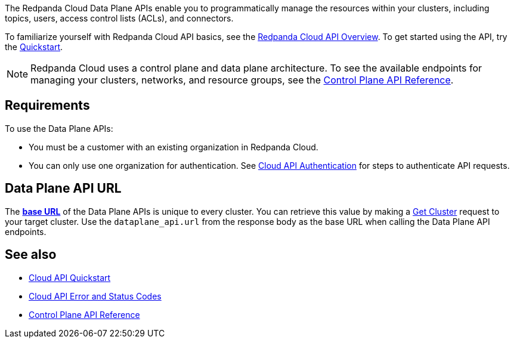 :page-layout: api-partial

The Redpanda Cloud Data Plane APIs enable you to programmatically manage the resources within your clusters, including topics, users, access control lists (ACLs), and connectors. 

To familiarize yourself with Redpanda Cloud API basics, see the xref:redpanda-cloud:manage:api/cloud-api-overview.adoc[Redpanda Cloud API Overview]. To get started using the API, try the xref:redpanda-cloud:manage:api/cloud-api-quickstart.adoc[Quickstart].

NOTE: Redpanda Cloud uses a control plane and data plane architecture. To see the available endpoints for managing your clusters, networks, and resource groups, see the link:https:://docs.redpanda.com/api/cloud-controlplane-api.adoc[Control Plane API Reference].

== Requirements

To use the Data Plane APIs:

* You must be a customer with an existing organization in Redpanda Cloud.
* You can only use one organization for authentication. See xref:redpanda-cloud:manage:api/cloud-api-authentication.adoc[Cloud API Authentication] for steps to authenticate API requests.

== Data Plane API URL

The xref:redpanda-cloud:manage:api/cloud-api-overview.adoc#data-plane-apis-url[*base URL*] of the Data Plane APIs is unique to every cluster. You can retrieve this value by making a link:https:://docs.redpanda.com/api/cloud-controlplane-api.adoc#get-/v1beta2/clusters/-id-[Get Cluster] request to your target cluster. Use the `dataplane_api.url` from the response body as the base URL when calling the Data Plane API endpoints. 

== See also

* xref:redpanda-cloud:manage:api/cloud-api-quickstart.adoc[Cloud API Quickstart]
* xref:redpanda-cloud:manage:api/cloud-api-errors.adoc[Cloud API Error and Status Codes]
* link:https:://docs.redpanda.com/api/cloud-controlplane-api.adoc[Control Plane API Reference]

